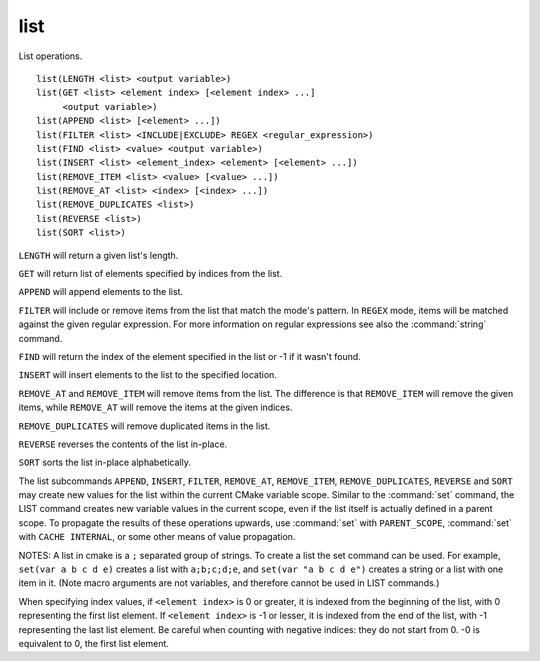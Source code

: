 list
----

List operations.

::

  list(LENGTH <list> <output variable>)
  list(GET <list> <element index> [<element index> ...]
       <output variable>)
  list(APPEND <list> [<element> ...])
  list(FILTER <list> <INCLUDE|EXCLUDE> REGEX <regular_expression>)
  list(FIND <list> <value> <output variable>)
  list(INSERT <list> <element_index> <element> [<element> ...])
  list(REMOVE_ITEM <list> <value> [<value> ...])
  list(REMOVE_AT <list> <index> [<index> ...])
  list(REMOVE_DUPLICATES <list>)
  list(REVERSE <list>)
  list(SORT <list>)

``LENGTH`` will return a given list's length.

``GET`` will return list of elements specified by indices from the list.

``APPEND`` will append elements to the list.

``FILTER`` will include or remove items from the list that match the
mode's pattern.
In ``REGEX`` mode, items will be matched against the given regular expression.
For more information on regular expressions see also the :command:`string`
command.

``FIND`` will return the index of the element specified in the list or -1
if it wasn't found.

``INSERT`` will insert elements to the list to the specified location.

``REMOVE_AT`` and ``REMOVE_ITEM`` will remove items from the list.  The
difference is that ``REMOVE_ITEM`` will remove the given items, while
``REMOVE_AT`` will remove the items at the given indices.

``REMOVE_DUPLICATES`` will remove duplicated items in the list.

``REVERSE`` reverses the contents of the list in-place.

``SORT`` sorts the list in-place alphabetically.

The list subcommands ``APPEND``, ``INSERT``, ``FILTER``, ``REMOVE_AT``,
``REMOVE_ITEM``, ``REMOVE_DUPLICATES``, ``REVERSE`` and ``SORT`` may create new
values for the list within the current CMake variable scope.  Similar to the
:command:`set` command, the LIST command creates new variable values in the
current scope, even if the list itself is actually defined in a parent
scope.  To propagate the results of these operations upwards, use
:command:`set` with ``PARENT_SCOPE``, :command:`set` with
``CACHE INTERNAL``, or some other means of value propagation.

NOTES: A list in cmake is a ``;`` separated group of strings.  To create a
list the set command can be used.  For example, ``set(var a b c d e)``
creates a list with ``a;b;c;d;e``, and ``set(var "a b c d e")`` creates a
string or a list with one item in it.   (Note macro arguments are not
variables, and therefore cannot be used in LIST commands.)

When specifying index values, if ``<element index>`` is 0 or greater, it
is indexed from the beginning of the list, with 0 representing the
first list element.  If ``<element index>`` is -1 or lesser, it is indexed
from the end of the list, with -1 representing the last list element.
Be careful when counting with negative indices: they do not start from
0.  -0 is equivalent to 0, the first list element.
